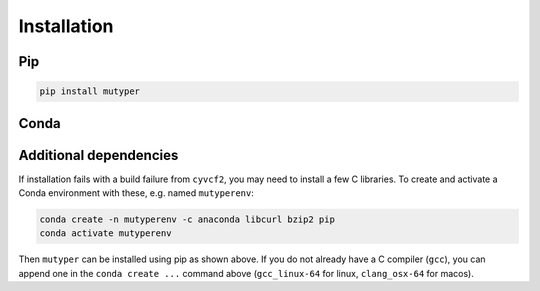 Installation
############

Pip
===

.. code-block:: bash

  pip install mutyper


Conda
=====

.. todo::
  setup Conda install

Additional dependencies
=======================

If installation fails with a build failure from ``cyvcf2``, you may need to install a few C libraries.
To create and activate a Conda environment with these, e.g. named ``mutyperenv``:

.. code-block:: bash

  conda create -n mutyperenv -c anaconda libcurl bzip2 pip
  conda activate mutyperenv

Then ``mutyper`` can be installed using pip as shown above.
If you do not already have a C compiler (``gcc``), you can append one in the ``conda create ...`` command above (``gcc_linux-64`` for linux, ``clang_osx-64`` for macos).
